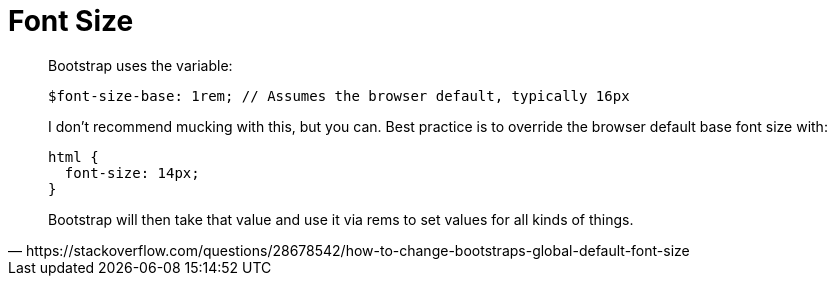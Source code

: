 = Font Size

[quote,https://stackoverflow.com/questions/28678542/how-to-change-bootstraps-global-default-font-size]
____
Bootstrap uses the variable:

[source,sass]
----
$font-size-base: 1rem; // Assumes the browser default, typically 16px
----

I don't recommend mucking with this, but you can.  Best practice is to override the browser default base font size with:

[source,css]
----
html {
  font-size: 14px;
}
----

Bootstrap will then take that value and use it via rems to set values for all kinds of things.
____